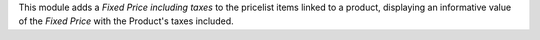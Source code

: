 This module adds a *Fixed Price including taxes* to the pricelist items linked to a product, displaying an informative value of the *Fixed Price* with the Product's taxes included.

